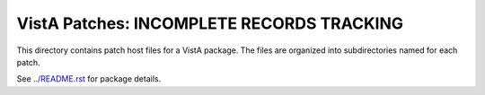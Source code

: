 ==========================================
VistA Patches: INCOMPLETE RECORDS TRACKING
==========================================

This directory contains patch host files for a VistA package.
The files are organized into subdirectories named for each patch.

See `<../README.rst>`__ for package details.
